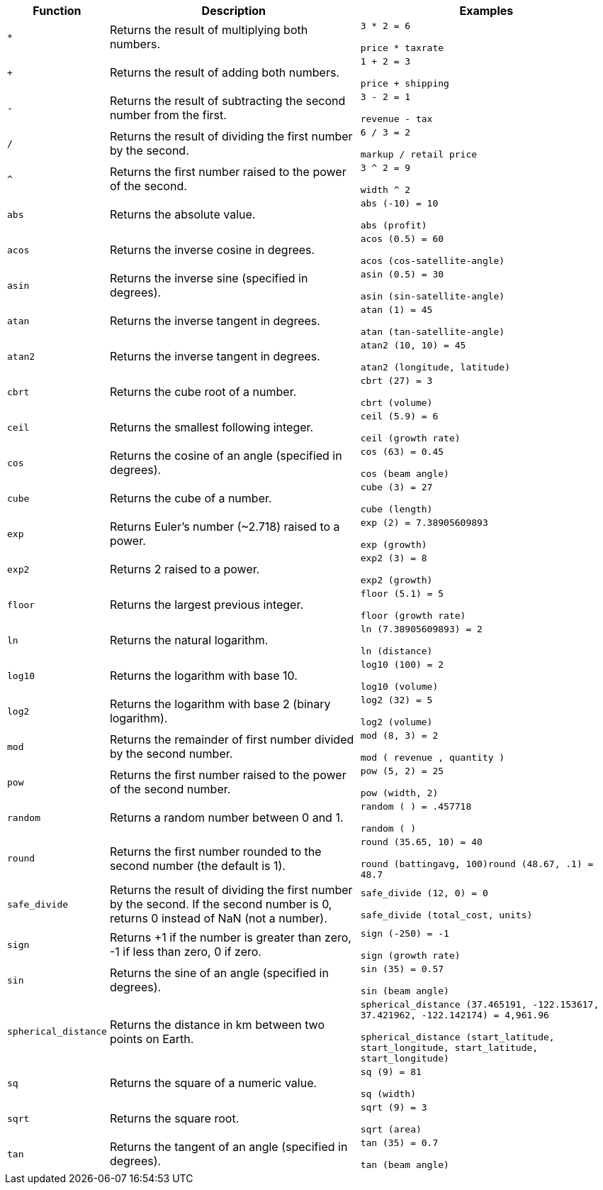 [width="100%",options="header",cols="10%,45%,45%"]
|====================
|Function|Description|Examples
|`*`|Returns the result of multiplying both numbers.|`3 * 2 = 6`

`price * taxrate`
|`+`|Returns the result of adding both numbers.|`1 + 2 = 3`

`price + shipping`
|`-`|Returns the result of subtracting the second number from the first.|`3 - 2 = 1`

`revenue - tax`
|`/`|Returns the result of dividing the first number by the second.|`6 / 3 = 2`

`markup / retail price`
|`^`|Returns the first number raised to the power of the second.|`3 ^ 2 = 9`

`width ^ 2`
|`abs`|Returns the absolute value.|`abs (-10) = 10`

`abs (profit)`
|`acos`|Returns the inverse cosine in degrees.|`acos (0.5) = 60`

`acos (cos-satellite-angle)`
|`asin`|Returns the inverse sine (specified in degrees).|`asin (0.5) = 30`

`asin (sin-satellite-angle)`
|`atan`|Returns the inverse tangent in degrees.|`atan (1) = 45`

`atan (tan-satellite-angle)`
|`atan2`|Returns the inverse tangent in degrees.|`atan2 (10, 10) = 45`

`atan2 (longitude, latitude)`
|`cbrt`|Returns the cube root of a number.|`cbrt (27) = 3`

`cbrt (volume)`
|`ceil`|Returns the smallest following integer.|`ceil (5.9) = 6`

`ceil (growth rate)`
|`cos`|Returns the cosine of an angle (specified in degrees).|`cos (63) = 0.45`

`cos (beam angle)`
|`cube`|Returns the cube of a number.|`cube (3) = 27`

`cube (length)`
|`exp`|Returns Euler’s number (~2.718) raised to a power.|`exp (2) = 7.38905609893`

`exp (growth)`
|`exp2`|Returns 2 raised to a power.|`exp2 (3) = 8`

`exp2 (growth)`
|`floor`|Returns the largest previous integer.|`floor (5.1) = 5`

`floor (growth rate)`
|`ln`|Returns the natural logarithm.|`ln (7.38905609893) = 2`

`ln (distance)`
|`log10`|Returns the logarithm with base 10.|`log10 (100) = 2`

`log10 (volume)`
|`log2`|Returns the logarithm with base 2 (binary logarithm).|`log2 (32) = 5`

`log2 (volume)`
|`mod`|Returns the remainder of first number divided by the second number.|`mod (8, 3) = 2`

`mod ( revenue , quantity )`
|`pow`|Returns the first number raised to the power of the second number.|`pow (5, 2) = 25`

`pow (width, 2)`
|`random`|Returns a random number between 0 and 1.|`random ( ) = .457718`

`random ( )`
|`round`|Returns the first number rounded to the second number (the default is 1).|`round (35.65, 10) = 40`

`round (battingavg, 100)round (48.67, .1) = 48.7`
|`safe_divide`|Returns the result of dividing the first number by the second. If the second number is 0, returns 0 instead of NaN (not a number).|`safe_divide (12, 0) = 0`

`safe_divide (total_cost, units)`
|`sign`|Returns +1 if the number is greater than zero, -1 if less than zero, 0 if zero.|`sign (-250) = -1`

`sign (growth rate)`
|`sin`|Returns the sine of an angle (specified in degrees).|`sin (35) = 0.57`

`sin (beam angle)`
|`spherical_distance`|Returns the distance in km between two points on Earth.|`spherical_distance (37.465191, -122.153617, 37.421962, -122.142174) = 4,961.96`

`spherical_distance (start_latitude, start_longitude, start_latitude, start_longitude)`
|`sq`|Returns the square of a numeric value.|`sq (9) = 81`

`sq (width)`
|`sqrt`|Returns the square root.|`sqrt (9) = 3`

`sqrt (area)`
|`tan`|Returns the tangent of an angle (specified in degrees).|`tan (35) = 0.7`

`tan (beam angle)`
|====================
